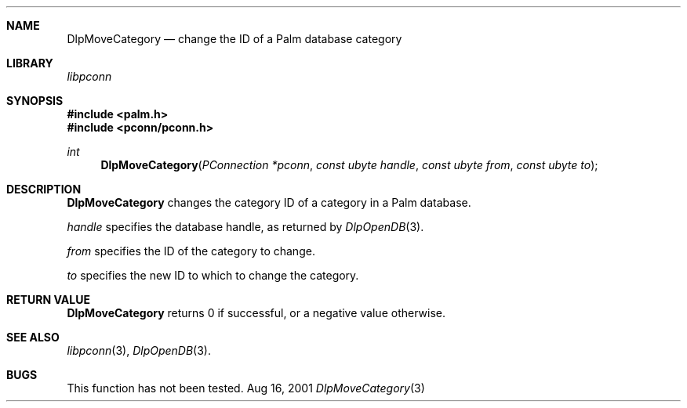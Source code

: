 .\" DlpMoveCategory.3
.\" 
.\" Copyright 2001, Andrew Arensburger.
.\" You may distribute this file under the terms of the Artistic
.\" License, as specified in the README file.
.\"
.\" $Id: DlpMoveCategory.3,v 1.1 2001-09-05 07:29:07 arensb Exp $
.\"
.\" This man page uses the 'mdoc' formatting macros. If your 'man' uses
.\" the old 'man' package, you may run into problems.
.\"
.Dd Aug 16, 2001
.Dt DlpMoveCategory 3
.Sh NAME
.Nm DlpMoveCategory
.Nd change the ID of a Palm database category
.Sh LIBRARY
.Pa libpconn
.Sh SYNOPSIS
.Fd #include <palm.h>
.Fd #include <pconn/pconn.h>
.Ft int
.Fn DlpMoveCategory "PConnection *pconn" "const ubyte handle" "const ubyte from" "const ubyte to"
.Sh DESCRIPTION
.Nm
changes the category ID of a category in a Palm database.
.Pp
.Fa handle
specifies the database handle, as returned by
.Xr DlpOpenDB 3 .
.Pp
.Fa from
specifies the ID of the category to change.
.Pp
.Fa to
specifies the new ID to which to change the category.
.Sh RETURN VALUE
.Nm
returns 0 if successful, or a negative value otherwise.
.Sh SEE ALSO
.Xr libpconn 3 ,
.Xr DlpOpenDB 3 .
.Sh BUGS
This function has not been tested.

